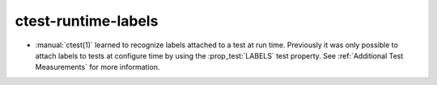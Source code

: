 ctest-runtime-labels
--------------------

* :manual:`ctest(1)` learned to recognize labels attached to a test at run time.
  Previously it was only possible to attach labels to tests at configure time
  by using the :prop_test:`LABELS` test property.
  See :ref:`Additional Test Measurements` for more information.
